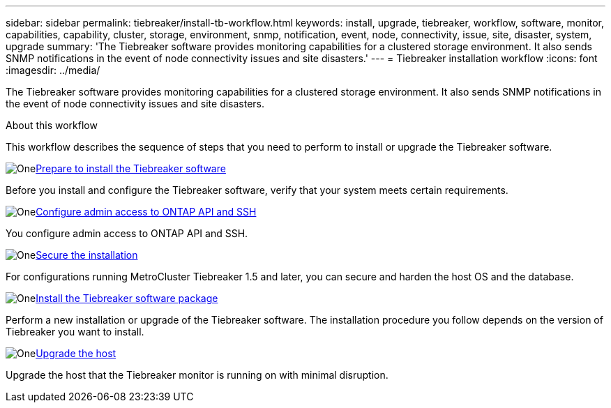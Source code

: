 ---
sidebar: sidebar
permalink: tiebreaker/install-tb-workflow.html
keywords: install, upgrade, tiebreaker, workflow, software, monitor, capabilities, capability, cluster, storage, environment, snmp, notification, event, node, connectivity, issue, site, disaster, system, upgrade
summary: 'The Tiebreaker software provides monitoring capabilities for a clustered storage environment. It also sends SNMP notifications in the event of node connectivity issues and site disasters.'
---
= Tiebreaker installation workflow
:icons: font
:imagesdir: ../media/

[.lead]
The Tiebreaker software provides monitoring capabilities for a clustered storage environment. It also sends SNMP notifications in the event of node connectivity issues and site disasters. 

.About this workflow

This workflow describes the sequence of steps that you need to perform to install or upgrade the Tiebreaker software.

.image:https://raw.githubusercontent.com/NetAppDocs/common/main/media/number-1.png[One]link:install_prepare.html[Prepare to install the Tiebreaker software]
[role="quick-margin-para"]
Before you install and configure the Tiebreaker software, verify that your system meets certain requirements.

.image:https://raw.githubusercontent.com/NetAppDocs/common/main/media/number-2.png[One]link:task_configure_ssh_ontapi.html[Configure admin access to ONTAP API and SSH]
[role="quick-margin-para"]
You configure admin access to ONTAP API and SSH.

.image:https://raw.githubusercontent.com/NetAppDocs/common/main/media/number-3.png[One]link:install_security.html[Secure the installation]
[role="quick-margin-para"]
For configurations running MetroCluster Tiebreaker 1.5 and later, you can secure and harden the host OS and the database.

.image:https://raw.githubusercontent.com/NetAppDocs/common/main/media/number-4.png[One]link:install-choose-procedure.html[Install the Tiebreaker software package]
[role="quick-margin-para"]
Perform a new installation or upgrade of the Tiebreaker software. The installation procedure you follow depends on the version of Tiebreaker you want to install.

.image:https://raw.githubusercontent.com/NetAppDocs/common/main/media/number-5.png[One]link:upgrade_host.html[Upgrade the host]
[role="quick-margin-para"]
Upgrade the host that the Tiebreaker monitor is running on with minimal disruption.

// 2023 Dec 1, TB 1.6
